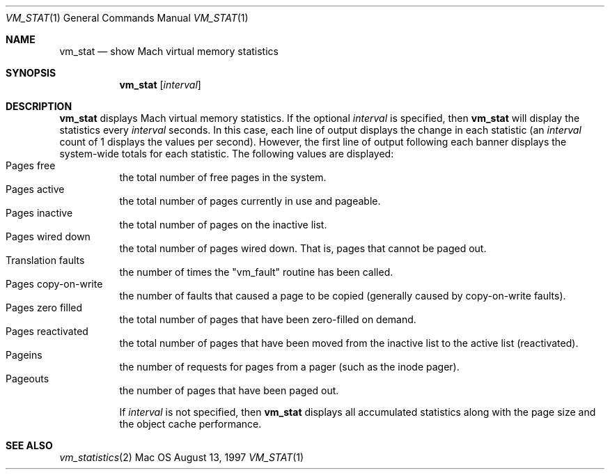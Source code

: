 .\" Copyright (c) 1997, Apple Computer, Inc.  All rights reserved.
.\"
.Dd August 13, 1997
.Dt VM_STAT 1
.Os Mac OS X
.Sh NAME
.Nm vm_stat
.Nd show Mach virtual memory statistics
.Sh SYNOPSIS
.Nm vm_stat
.Op Ar interval
.Sh DESCRIPTION
.Nm vm_stat 
displays Mach virtual memory statistics.  If the optional 
.Ar interval 
is specified, then 
.Nm vm_stat 
will display the statistics every 
.Ar interval 
seconds.  In this case, each line of output displays the change in
each statistic (an
.Ar interval 
count of 1 displays the values per second).  However, the first line
of output following each banner displays the system-wide totals for
each statistic.  The following values are displayed:
.Bl -tag -width indent -compact
.It Pages free
the total number of free pages in the system.
.It Pages active
the total number of pages currently in use and pageable.
.It Pages inactive
the total number of pages on the inactive list.
.It Pages wired down
the total number of pages wired down.  That is, pages that cannot be
paged out.
.It Translation faults
the number of times the "vm_fault" routine has been called.
.It Pages copy-on-write
the number of faults that caused a page to be
copied (generally caused by copy-on-write faults).
.It Pages zero filled
the total number of pages that have been zero-filled on demand.
.It Pages reactivated
the total number of pages that have been moved from the inactive list
to the active list (reactivated).
.It Pageins
the number of requests for pages from a pager (such as the inode pager).
.It Pageouts
the number of pages that have been paged out.
.Pp
If 
.Ar interval 
is not specified, then 
.Nm vm_stat 
displays all accumulated statistics along with the page size and the
object cache performance.


.Sh SEE ALSO
.Xr vm_statistics 2
